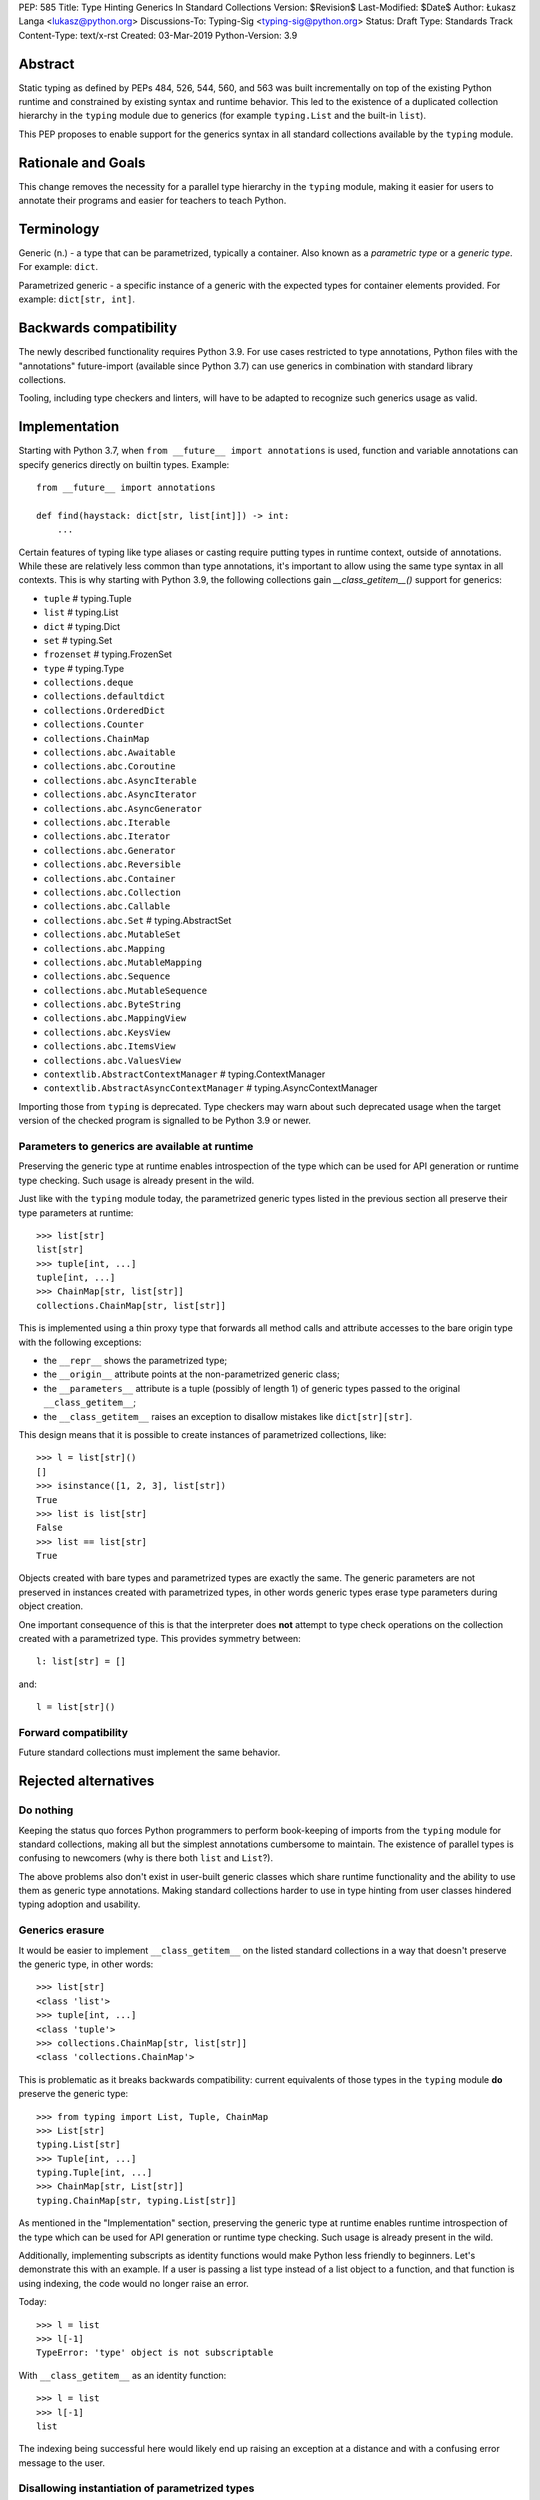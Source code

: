 PEP: 585
Title: Type Hinting Generics In Standard Collections
Version: $Revision$
Last-Modified: $Date$
Author: Łukasz Langa <lukasz@python.org>
Discussions-To: Typing-Sig <typing-sig@python.org>
Status: Draft
Type: Standards Track
Content-Type: text/x-rst
Created: 03-Mar-2019
Python-Version: 3.9

Abstract
========

Static typing as defined by PEPs 484, 526, 544, 560, and 563 was built
incrementally on top of the existing Python runtime and constrained by
existing syntax and runtime behavior.  This led to the existence of
a duplicated collection hierarchy in the ``typing`` module due to
generics (for example ``typing.List`` and the built-in ``list``).

This PEP proposes to enable support for the generics syntax in all
standard collections available by the ``typing`` module.


Rationale and Goals
===================

This change removes the necessity for a parallel type hierarchy in the
``typing`` module, making it easier for users to annotate their programs
and easier for teachers to teach Python.


Terminology
===========

Generic (n.) - a type that can be parametrized, typically a container.
Also known as a *parametric type* or a *generic type*.  For example:
``dict``.

Parametrized generic - a specific instance of a generic with the
expected types for container elements provided.  For example:
``dict[str, int]``.


Backwards compatibility
=======================

The newly described functionality requires Python 3.9.  For use cases
restricted to type annotations, Python files with the "annotations"
future-import (available since Python 3.7) can use generics in
combination with standard library collections.

Tooling, including type checkers and linters, will have to be adapted to
recognize such generics usage as valid.


Implementation
==============

Starting with Python 3.7, when ``from __future__ import annotations`` is
used, function and variable annotations can specify generics directly on
builtin types.  Example::

    from __future__ import annotations

    def find(haystack: dict[str, list[int]]) -> int:
        ...

Certain features of typing like type aliases or casting require putting
types in runtime context, outside of annotations.  While these are
relatively less common than type annotations, it's important to allow
using the same type syntax in all contexts. This is why starting with
Python 3.9, the following collections gain `__class_getitem__()` support
for generics:

* ``tuple``  # typing.Tuple
* ``list``  # typing.List
* ``dict``  # typing.Dict
* ``set``  # typing.Set
* ``frozenset``  # typing.FrozenSet
* ``type``  # typing.Type
* ``collections.deque``
* ``collections.defaultdict``
* ``collections.OrderedDict``
* ``collections.Counter``
* ``collections.ChainMap``
* ``collections.abc.Awaitable``
* ``collections.abc.Coroutine``
* ``collections.abc.AsyncIterable``
* ``collections.abc.AsyncIterator``
* ``collections.abc.AsyncGenerator``
* ``collections.abc.Iterable``
* ``collections.abc.Iterator``
* ``collections.abc.Generator``
* ``collections.abc.Reversible``
* ``collections.abc.Container``
* ``collections.abc.Collection``
* ``collections.abc.Callable``
* ``collections.abc.Set``  # typing.AbstractSet
* ``collections.abc.MutableSet``
* ``collections.abc.Mapping``
* ``collections.abc.MutableMapping``
* ``collections.abc.Sequence``
* ``collections.abc.MutableSequence``
* ``collections.abc.ByteString``
* ``collections.abc.MappingView``
* ``collections.abc.KeysView``
* ``collections.abc.ItemsView``
* ``collections.abc.ValuesView``
* ``contextlib.AbstractContextManager``  # typing.ContextManager
* ``contextlib.AbstractAsyncContextManager``  # typing.AsyncContextManager

Importing those from ``typing`` is deprecated.  Type checkers may warn
about such deprecated usage when the target version of the checked
program is signalled to be Python 3.9 or newer.


Parameters to generics are available at runtime
-----------------------------------------------

Preserving the generic type at runtime enables introspection of the type
which can be used for API generation or runtime type checking.  Such
usage is already present in the wild.

Just like with the ``typing`` module today, the parametrized generic
types listed in the previous section all preserve their type parameters
at runtime::

    >>> list[str]
    list[str]
    >>> tuple[int, ...]
    tuple[int, ...]
    >>> ChainMap[str, list[str]]
    collections.ChainMap[str, list[str]]

This is implemented using a thin proxy type that forwards all method
calls and attribute accesses to the bare origin type with the following
exceptions:

* the ``__repr__`` shows the parametrized type;
* the ``__origin__`` attribute points at the non-parametrized
  generic class;
* the ``__parameters__`` attribute is a tuple (possibly of length
  1) of generic types passed to the original ``__class_getitem__``;
* the ``__class_getitem__`` raises an exception to disallow mistakes
  like ``dict[str][str]``.

This design means that it is possible to create instances of
parametrized collections, like::

    >>> l = list[str]()
    []
    >>> isinstance([1, 2, 3], list[str])
    True
    >>> list is list[str]
    False
    >>> list == list[str]
    True

Objects created with bare types and parametrized types are exactly the
same.  The generic parameters are not preserved in instances created
with parametrized types, in other words generic types erase type
parameters during object creation.

One important consequence of this is that the interpreter does **not**
attempt to type check operations on the collection created with
a parametrized type.  This provides symmetry between::

    l: list[str] = []

and::

    l = list[str]()


Forward compatibility
---------------------

Future standard collections must implement the same behavior.


Rejected alternatives
=====================

Do nothing
----------

Keeping the status quo forces Python programmers to perform book-keeping
of imports from the ``typing`` module for standard collections, making
all but the simplest annotations cumbersome to maintain.  The existence
of parallel types is confusing to newcomers (why is there both ``list``
and ``List``?).

The above problems also don't exist in user-built generic classes which
share runtime functionality and the ability to use them as generic type
annotations.  Making standard collections harder to use in type hinting
from user classes hindered typing adoption and usability.

Generics erasure
----------------

It would be easier to implement ``__class_getitem__`` on the listed
standard collections in a way that doesn't preserve the generic type,
in other words::

    >>> list[str]
    <class 'list'>
    >>> tuple[int, ...]
    <class 'tuple'>
    >>> collections.ChainMap[str, list[str]]
    <class 'collections.ChainMap'>

This is problematic as it breaks backwards compatibility: current
equivalents of those types in the ``typing`` module **do** preserve
the generic type::

    >>> from typing import List, Tuple, ChainMap
    >>> List[str]
    typing.List[str]
    >>> Tuple[int, ...]
    typing.Tuple[int, ...]
    >>> ChainMap[str, List[str]]
    typing.ChainMap[str, typing.List[str]]

As mentioned in the "Implementation" section, preserving the generic
type at runtime enables runtime introspection of the type which can be
used for API generation or runtime type checking.  Such usage is already
present in the wild.

Additionally, implementing subscripts as identity functions would make
Python less friendly to beginners.  Let's demonstrate this with an
example.  If a user is passing a list type instead of a list object to
a function, and that function is using indexing, the code would no
longer raise an error.

Today::

    >>> l = list
    >>> l[-1]
    TypeError: 'type' object is not subscriptable

With ``__class_getitem__`` as an identity function::

    >>> l = list
    >>> l[-1]
    list

The indexing being successful here would likely end up raising an
exception at a distance and with a confusing error message to the user.

Disallowing instantiation of parametrized types
-----------------------------------------------

Given that the proxy type which preserves ``__origin__`` and
``__parameters__`` is mostly useful for static analysis or runtime
introspection purposes, we might have disallowed instantiation of
parametrized types.

In fact, this is what the ``typing`` module does today for the parallels
of builtin collections only.  Instantiation of other parametrized types
is allowed.

The original reason for this decision was to discourage spurious
parametrization which made object creation up to two orders of magnitude
slower compared to the special syntax available for builtin types.

This rationale is not strong enough to allow the exceptional treatment
of builtins.  All other parametrized types can still be instantiated,
including parallels of collections in the standard library.  Moreover,
Python allows for instantiation of lists using ``list()`` and some
builtin collections don't provide special syntax for instantiation.

Making ``isinstance(obj, list[str])`` perform a runtime type check
------------------------------------------------------------------

This functionality requires iterating over the collection which is
a destructive operation in some of them.  This functionality would have
been useful, however implementing the type checker within Python that
would deal with complex types, nested type checking, type variables,
string forward references, and so on is out of scope for this PEP.  This
can be revised in the future.


Note on the initial draft
=========================

An early version of this PEP discussed matters beyond generics in
standard collections.  Those unrelated topics were removed for clarity.


Copyright
=========

This document is placed in the public domain or under the
CC0-1.0-Universal license, whichever is more permissive.
